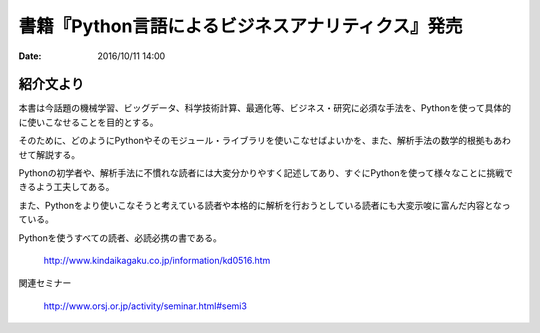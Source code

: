 .. article::
   :date: 2016/10/11 14:00


書籍『Python言語によるビジネスアナリティクス』発売
==========================================================================

:date: 2016/10/11 14:00

紹介文より
-----------------

本書は今話題の機械学習、ビッグデータ、科学技術計算、最適化等、ビジネス・研究に必須な手法を、Pythonを使って具体的に使いこなせることを目的とする。

そのために、どのようにPythonやそのモジュール・ライブラリを使いこなせばよいかを、また、解析手法の数学的根拠もあわせて解説する。

Pythonの初学者や、解析手法に不慣れな読者には大変分かりやすく記述してあり、すぐにPythonを使って様々なことに挑戦できるよう工夫してある。

また、Pythonをより使いこなそうと考えている読者や本格的に解析を行おうとしている読者にも大変示唆に富んだ内容となっている。

Pythonを使うすべての読者、必読必携の書である。

    http://www.kindaikagaku.co.jp/information/kd0516.htm

関連セミナー

    http://www.orsj.or.jp/activity/seminar.html#semi3
